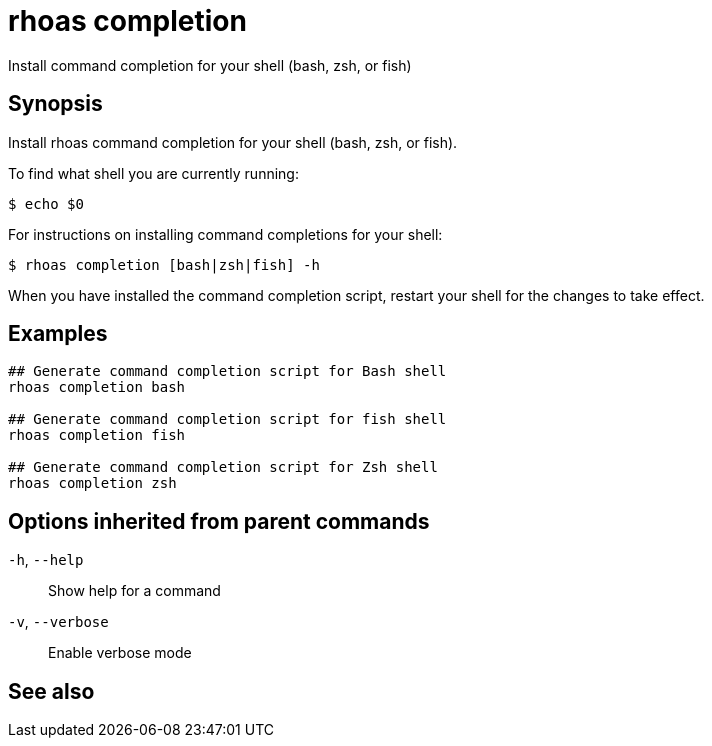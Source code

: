 ifdef::env-github,env-browser[:context: cmd]
[id='ref-rhoas-completion_{context}']
= rhoas completion

[role="_abstract"]
Install command completion for your shell (bash, zsh, or fish)

[discrete]
== Synopsis

Install rhoas command completion for your shell (bash, zsh, or fish).

To find what shell you are currently running:

  $ echo $0

For instructions on installing command completions for your shell:

  $ rhoas completion [bash|zsh|fish] -h

When you have installed the command completion script, restart your shell for the changes to take effect.


[discrete]
== Examples

....
## Generate command completion script for Bash shell
rhoas completion bash

## Generate command completion script for fish shell
rhoas completion fish

## Generate command completion script for Zsh shell
rhoas completion zsh

....

[discrete]
== Options inherited from parent commands

  `-h`, `--help`::      Show help for a command
  `-v`, `--verbose`::   Enable verbose mode

[discrete]
== See also


ifdef::env-github,env-browser[]
* link:rhoas.adoc#rhoas[rhoas]	 - RHOAS CLI
endif::[]
ifdef::pantheonenv[]
* link:{path}#ref-rhoas_{context}[rhoas]	 - RHOAS CLI
endif::[]

ifdef::env-github,env-browser[]
* link:rhoas_completion_bash.adoc#rhoas-completion-bash[rhoas completion bash]	 - Generate command completion script for Bash shell
endif::[]
ifdef::pantheonenv[]
* link:{path}#ref-rhoas-completion-bash_{context}[rhoas completion bash]	 - Generate command completion script for Bash shell
endif::[]

ifdef::env-github,env-browser[]
* link:rhoas_completion_fish.adoc#rhoas-completion-fish[rhoas completion fish]	 - Generate command completion script for fish shell
endif::[]
ifdef::pantheonenv[]
* link:{path}#ref-rhoas-completion-fish_{context}[rhoas completion fish]	 - Generate command completion script for fish shell
endif::[]

ifdef::env-github,env-browser[]
* link:rhoas_completion_zsh.adoc#rhoas-completion-zsh[rhoas completion zsh]	 - Generate command completion script for Zsh shell
endif::[]
ifdef::pantheonenv[]
* link:{path}#ref-rhoas-completion-zsh_{context}[rhoas completion zsh]	 - Generate command completion script for Zsh shell
endif::[]

